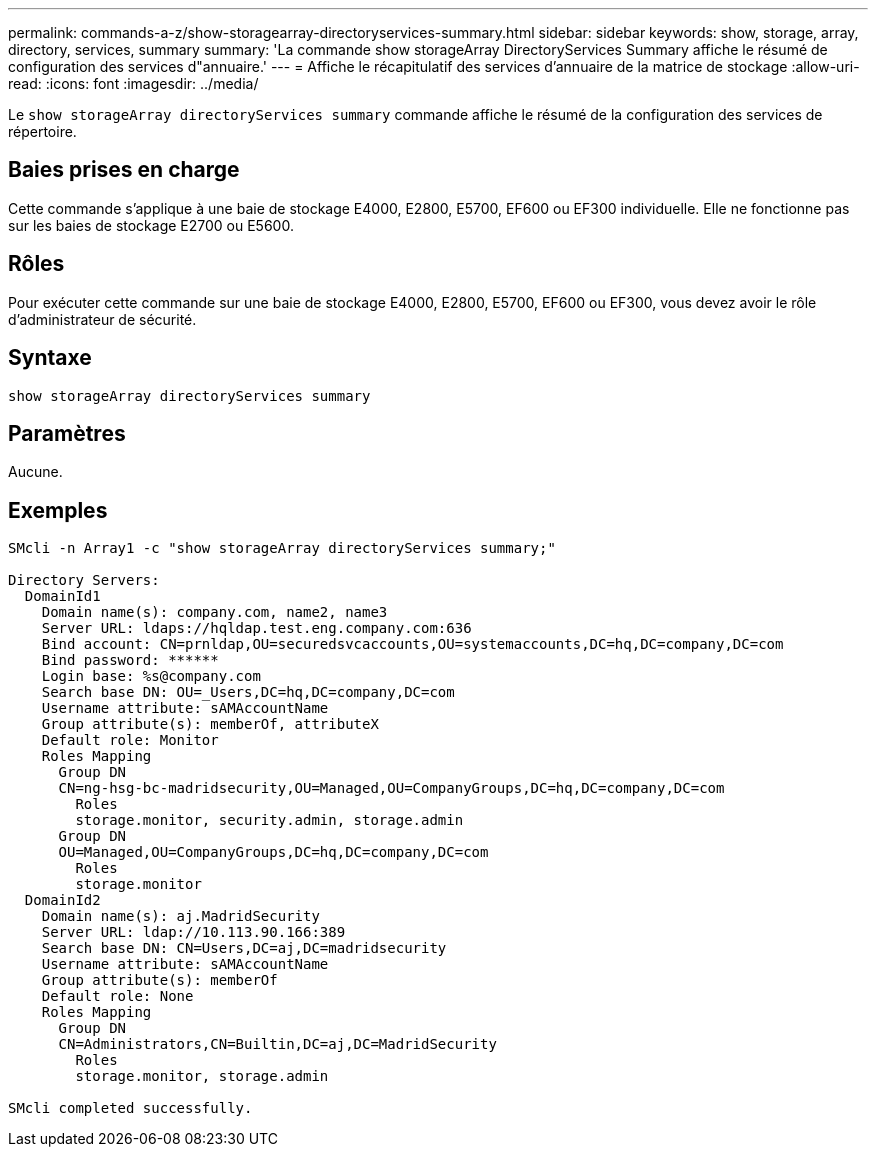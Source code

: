 ---
permalink: commands-a-z/show-storagearray-directoryservices-summary.html 
sidebar: sidebar 
keywords: show, storage, array, directory, services, summary 
summary: 'La commande show storageArray DirectoryServices Summary affiche le résumé de configuration des services d"annuaire.' 
---
= Affiche le récapitulatif des services d'annuaire de la matrice de stockage
:allow-uri-read: 
:icons: font
:imagesdir: ../media/


[role="lead"]
Le `show storageArray directoryServices summary` commande affiche le résumé de la configuration des services de répertoire.



== Baies prises en charge

Cette commande s'applique à une baie de stockage E4000, E2800, E5700, EF600 ou EF300 individuelle. Elle ne fonctionne pas sur les baies de stockage E2700 ou E5600.



== Rôles

Pour exécuter cette commande sur une baie de stockage E4000, E2800, E5700, EF600 ou EF300, vous devez avoir le rôle d'administrateur de sécurité.



== Syntaxe

[source, cli]
----
show storageArray directoryServices summary
----


== Paramètres

Aucune.



== Exemples

[listing]
----

SMcli -n Array1 -c "show storageArray directoryServices summary;"

Directory Servers:
  DomainId1
    Domain name(s): company.com, name2, name3
    Server URL: ldaps://hqldap.test.eng.company.com:636
    Bind account: CN=prnldap,OU=securedsvcaccounts,OU=systemaccounts,DC=hq,DC=company,DC=com
    Bind password: ******
    Login base: %s@company.com
    Search base DN: OU=_Users,DC=hq,DC=company,DC=com
    Username attribute: sAMAccountName
    Group attribute(s): memberOf, attributeX
    Default role: Monitor
    Roles Mapping
      Group DN
      CN=ng-hsg-bc-madridsecurity,OU=Managed,OU=CompanyGroups,DC=hq,DC=company,DC=com
        Roles
        storage.monitor, security.admin, storage.admin
      Group DN
      OU=Managed,OU=CompanyGroups,DC=hq,DC=company,DC=com
        Roles
        storage.monitor
  DomainId2
    Domain name(s): aj.MadridSecurity
    Server URL: ldap://10.113.90.166:389
    Search base DN: CN=Users,DC=aj,DC=madridsecurity
    Username attribute: sAMAccountName
    Group attribute(s): memberOf
    Default role: None
    Roles Mapping
      Group DN
      CN=Administrators,CN=Builtin,DC=aj,DC=MadridSecurity
        Roles
        storage.monitor, storage.admin

SMcli completed successfully.
----